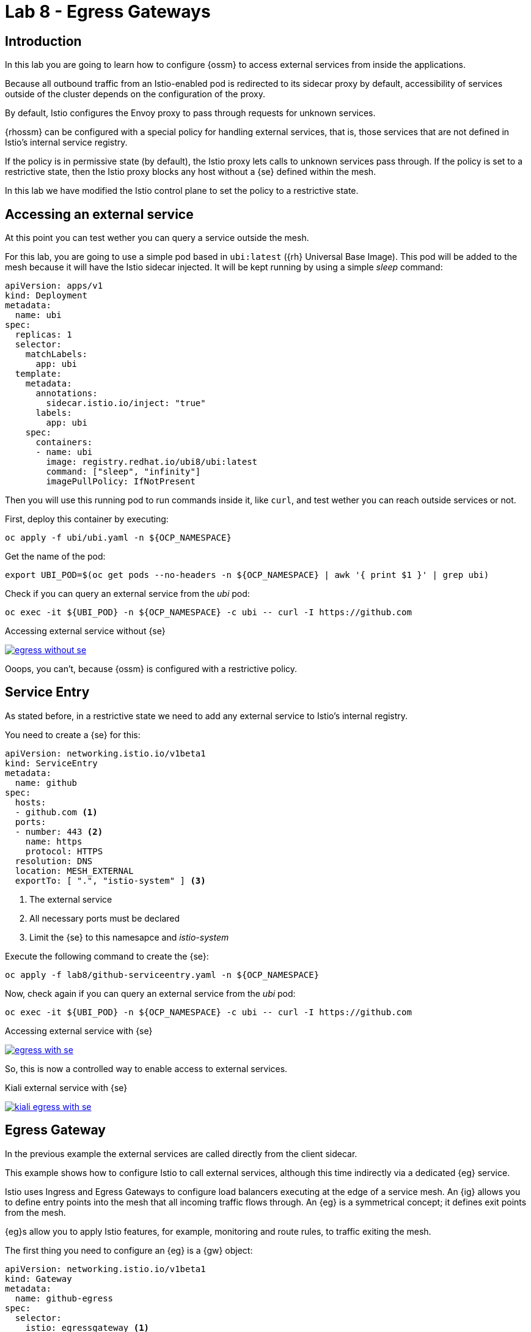 = Lab 8 - Egress Gateways

== Introduction

In this lab you are going to learn how to configure {ossm} to access external services from inside the applications.

Because all outbound traffic from an Istio-enabled pod is redirected to its sidecar proxy by default, accessibility of services outside of the cluster depends on the configuration of the proxy.

By default, Istio configures the Envoy proxy to pass through requests for unknown services.

{rhossm} can be configured with a special policy for handling external services, that is, those services that are not defined in Istio’s internal service registry.

If the policy is in permissive state (by default), the Istio proxy lets calls to unknown services pass through. If the policy is set to a restrictive state, then the Istio proxy blocks any host without a {se} defined within the mesh.

In this lab we have modified the Istio control plane to set the policy to a restrictive state.

== Accessing an external service

At this point you can test wether you can query a service outside the mesh.

For this lab, you are going to use a simple pod based in `ubi:latest` ({rh} Universal Base Image). This pod will be added to the mesh because it will have the Istio sidecar injected. It will be kept running by using a simple _sleep_ command:

[source,yaml]
----
apiVersion: apps/v1
kind: Deployment
metadata:
  name: ubi
spec:
  replicas: 1
  selector:
    matchLabels:
      app: ubi
  template:
    metadata:
      annotations:
        sidecar.istio.io/inject: "true"
      labels:
        app: ubi
    spec:
      containers:
      - name: ubi
        image: registry.redhat.io/ubi8/ubi:latest
        command: ["sleep", "infinity"]
        imagePullPolicy: IfNotPresent
----

Then you will use this running pod to run commands inside it, like `curl`, and test wether you can reach outside services or not.

First, deploy this container by executing:

[source,bash]
----
oc apply -f ubi/ubi.yaml -n ${OCP_NAMESPACE}
----

Get the name of the pod:

[source,bash]
----
export UBI_POD=$(oc get pods --no-headers -n ${OCP_NAMESPACE} | awk '{ print $1 }' | grep ubi)
----

Check if you can query an external service from the _ubi_ pod:

[source,bash]
----
oc exec -it ${UBI_POD} -n ${OCP_NAMESPACE} -c ubi -- curl -I https://github.com
----

.Accessing external service without {se}
image:03-traffic-management/egress_without_se.png[link=../_images/03-traffic-management/egress_without_se.png,window=_blank]

Ooops, you can't, because {ossm} is configured with a restrictive policy.

== Service Entry

As stated before, in a restrictive state we need to add any external service to Istio's internal registry.

You need to create a {se} for this:

[source,yaml]
----
apiVersion: networking.istio.io/v1beta1
kind: ServiceEntry
metadata:
  name: github
spec:
  hosts:
  - github.com <1>
  ports:
  - number: 443 <2>
    name: https
    protocol: HTTPS
  resolution: DNS
  location: MESH_EXTERNAL
  exportTo: [ ".", "istio-system" ] <3>
----
<1> The external service
<2> All necessary ports must be declared
<3> Limit the {se} to this namesapce and _istio-system_

Execute the following command to create the {se}:

[source,bash]
----
oc apply -f lab8/github-serviceentry.yaml -n ${OCP_NAMESPACE}
----

Now, check again if you can query an external service from the _ubi_ pod:

[source,bash]
----
oc exec -it ${UBI_POD} -n ${OCP_NAMESPACE} -c ubi -- curl -I https://github.com
----

.Accessing external service with {se}
image:03-traffic-management/egress_with_se.png[link=../_images/03-traffic-management/egress_with_se.png,window=_blank]

So, this is now a controlled way to enable access to external services.

.Kiali external service with {se}
image:03-traffic-management/kiali_egress_with_se.png[link=../_images/03-traffic-management/kiali_egress_with_se.png,window=_blank]

== Egress Gateway

In the previous example the external services are called directly from the client sidecar.

This example shows how to configure Istio to call external services, although this time indirectly via a dedicated {eg} service.

Istio uses Ingress and Egress Gateways to configure load balancers executing at the edge of a service mesh. An {ig} allows you to define entry points into the mesh that all incoming traffic flows through. An {eg} is a symmetrical concept; it defines exit points from the mesh.

{eg}s allow you to apply Istio features, for example, monitoring and route rules, to traffic exiting the mesh.

The first thing you need to configure an {eg} is a {gw} object:

[source,yaml]
----
apiVersion: networking.istio.io/v1beta1
kind: Gateway
metadata:
  name: github-egress
spec:
  selector:
    istio: egressgateway <1>
  servers:
  - hosts:
      - github.com <2>
    port:
      number: 443 <3>
      name: https
      protocol: HTTPS
    tls:
      mode: PASSTHROUGH <4>
----
<1> This will match a label in the {eg} _Deployment_ inside the _istio-system_ control plane.
<2> The host you want to expose.
<3> This is the port to use in the {eg}, not to be confused with the target port of the external service.
<4> In this example you will _pass through_ TLS communications.

Create it with this command:

[source,bash]
----
oc apply -f lab8/github-egress-gateway.yaml -n ${OCP_NAMESPACE}
----

Then, you will have to create a {vs} to direct traffic from the sidecars to the {eg} and from the {eg} to the external service:

[source,yaml]
----
apiVersion: networking.istio.io/v1beta1
kind: VirtualService
metadata:
  name: github-egress
spec:
  hosts:
  - github.com <1>
  gateways: <2>
  - github-egress
  - mesh
  tls:
  - match: <3>
    - gateways:
      - mesh
      sniHosts:
      - github.com
    route:
    - destination:
        host: istio-egressgateway.istio-system.svc.cluster.local
      weight: 100
  - match: <4>
    - gateways:
      - github-egress
      sniHosts:
      - github.com
    route:
    - destination:
        host: github.com
      weight: 100
  exportTo: [ ".", "istio-system" ]
----
<1> This {vs} will be applied to this host.
<2> _mesh_ is a reserved word for sidecars. _github-egress_ match the name of the {gw}.
<3> The first match will route traffic from sidecars to the {eg}.
<4> The second match is to finally route traffic from the {eg} to the external service.

Create it with this command:

[source,bash]
----
oc apply -f lab8/github-egress-virtualservice.yaml -n ${OCP_NAMESPACE}
----

Now, check again and simulate some traffic with this command:

[source,bash]
----
while true; do oc exec -it ${UBI_POD} -n ${OCP_NAMESPACE} -c ubi -- curl -I https://github.com ; done
----

In Kiali you can see this time that the traffic is going through the {eg}:

.Kiali external service with {eg}
image:03-traffic-management/kiali_egress_with_egress.png[link=../_images/03-traffic-management/kiali_egress_with_egress.png,window=_blank]

== Remove everything

Before starting the next lab, remove everything you have created in your namespace:

[source,bash]
----
oc delete -f ubi/ubi.yaml -n ${OCP_NAMESPACE}
oc delete -f lab8/github-serviceentry.yaml -n ${OCP_NAMESPACE}
oc delete -f lab8/github-egress-gateway.yaml -n ${OCP_NAMESPACE}
oc delete -f lab8/github-egress-virtualservice.yaml -n ${OCP_NAMESPACE}
----
